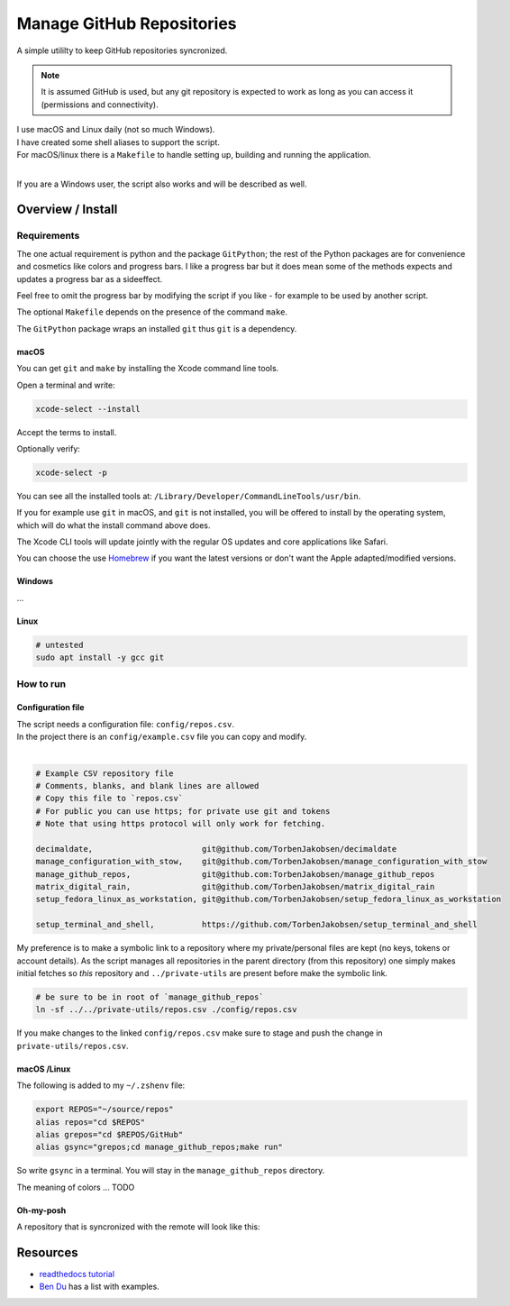 .. _Homebrew: https://brew.sh/
.. _Ben Du: https://misc.legendu.net/blog/hands-on-GitPython/
.. _readthedocs tutorial: https://gitpython.readthedocs.io/en/stable/tutorial.html

##############################
  Manage GitHub Repositories
##############################

A simple utililty to keep GitHub repositories syncronized.

.. note::

  It is assumed GitHub is used, but any git repository is expected to work
  as long as you can access it (permissions and connectivity).

| I use macOS and Linux daily (not so much Windows).  
| I have created some shell aliases to support the script.
| For macOS/linux there is a ``Makefile`` to handle setting up, building and running the application.
| 

If you are a Windows user, the script also works and will be described as well.

**********************
  Overview / Install
**********************

Requirements
============

The one actual requirement is python and the package ``GitPython``;
the rest of the Python packages are for convenience and cosmetics like colors and progress bars.
I like a progress bar but it does mean some of the methods expects and updates a progress bar as a sideeffect.

.. image:: ./media/make_run_progress.png
  :width: 800

Feel free to omit the progress bar by modifying the script if you like - 
for example to be used by another script. 

The optional ``Makefile`` depends on the presence of the command ``make``.

The ``GitPython`` package wraps an installed ``git`` thus ``git`` is a dependency.

macOS
-----

You can get ``git`` and ``make`` by installing the Xcode command line tools.

Open a terminal and write:

.. code:: bash
  
  xcode-select --install

Accept the terms to install.

Optionally verify:

.. code:: bash

  xcode-select -p

You can see all the installed tools at: ``/Library/Developer/CommandLineTools/usr/bin``.

If you for example use ``git`` in macOS, and ``git`` is not installed,
you will be offered to install by the operating system,
which will do what the install command above does.

The Xcode CLI tools will update jointly with the regular OS updates and core applications like Safari.

You can choose the use Homebrew_ if you want the latest versions or don't want the Apple adapted/modified versions.

Windows
-------

...

Linux
-----

.. code:: bash

  # untested
  sudo apt install -y gcc git

How to run
==========

Configuration file
------------------

| The script needs a configuration file: ``config/repos.csv``.
| In the project there is an ``config/example.csv`` file you can copy and modify.
| 

.. code:: text

  # Example CSV repository file
  # Comments, blanks, and blank lines are allowed
  # Copy this file to `repos.csv`
  # For public you can use https; for private use git and tokens
  # Note that using https protocol will only work for fetching.

  decimaldate,                       git@github.com/TorbenJakobsen/decimaldate
  manage_configuration_with_stow,    git@github.com/TorbenJakobsen/manage_configuration_with_stow
  manage_github_repos,               git@github.com:TorbenJakobsen/manage_github_repos
  matrix_digital_rain,               git@github.com/TorbenJakobsen/matrix_digital_rain
  setup_fedora_linux_as_workstation, git@github.com/TorbenJakobsen/setup_fedora_linux_as_workstation
  
  setup_terminal_and_shell,          https://github.com/TorbenJakobsen/setup_terminal_and_shell


.. image:: ./media/run_no_repos_csv.png
  :width: 420

My preference is to make a symbolic link to a repository where my private/personal files are kept 
(no keys, tokens or account details).
As the script manages all repositories in the parent directory (from this repository)
one simply makes initial fetches so *this* repository and ``../private-utils`` are present
before make the symbolic link.

.. code:: bash

  # be sure to be in root of `manage_github_repos`
  ln -sf ../../private-utils/repos.csv ./config/repos.csv

If you make changes to the linked ``config/repos.csv`` make sure to
stage and push the change in ``private-utils/repos.csv``.

macOS /Linux
------------

The following is added to my ``~/.zshenv`` file:

.. code:: bash
  
  export REPOS="~/source/repos"
  alias repos="cd $REPOS"
  alias grepos="cd $REPOS/GitHub"
  alias gsync="grepos;cd manage_github_repos;make run"

So write ``gsync`` in a terminal. 
You will stay in the ``manage_github_repos`` directory.

.. image:: ./media/repo_list_all.png
  :width: 800

The meaning of colors ... TODO

Oh-my-posh
----------

.. image:: ./media/prompt_dirty_repo.png
  :width: 580

A repository that is syncronized with the remote will look like this:

.. image:: ./media/prompt_clean_repo.png
  :width: 580

.. image:: ./media/prompt_behind_repo.png
  :width: 580


*************
  Resources
*************

- `readthedocs tutorial`_
- `Ben Du`_ has a list with examples.
